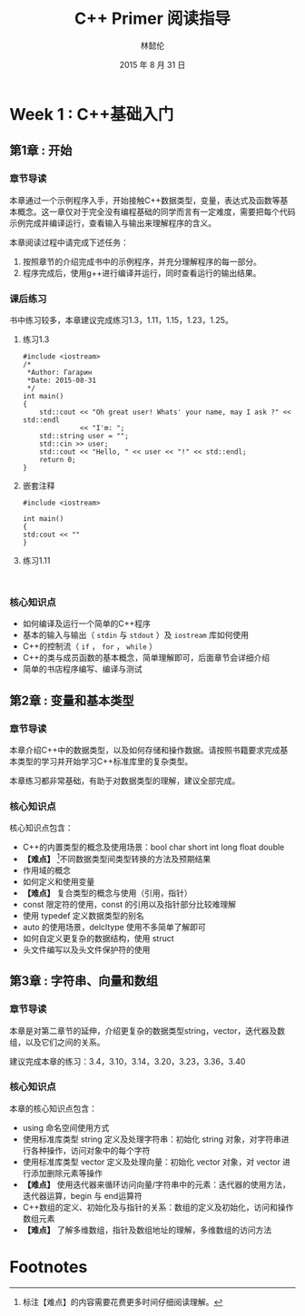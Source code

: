 #+LATEX_HEADER: \usepackage{ctex}
#+TITLE: C++ Primer 阅读指导
#+AUTHOR: 林懿伦
#+DATE: 2015 年 8 月 31 日

* Week 1 : C++基础入门

** 第1章 : 开始

*** 章节导读
    本章通过一个示例程序入手，开始接触C++数据类型，变量，表达式及函数等基本概念。这一章仅对于完全没有编程基础的同学而言有一定难度，需要把每个代码示例完成并编译运行，查看输入与输出来理解程序的含义。

    本章阅读过程中请完成下述任务：
    1. 按照章节的介绍完成书中的示例程序，并充分理解程序的每一部分。
    2. 程序完成后，使用g++进行编译并运行，同时查看运行的输出结果。

*** 课后练习
    书中练习较多，本章建议完成练习1.3，1.11，1.15，1.23，1.25。

**** 练习1.3
#+BEGIN_SRC C++
#include <iostream>
/*
 ,*Author: Гагарин
 ,*Date: 2015-08-31
 ,*/
int main()
{
    std::cout << "Oh great user! Whats' your name, may I ask ?" << std::endl
              << "I'm: ";
    std::string user = "";
    std::cin >> user;
    std::cout << "Hello, " << user << "!" << std::endl;
    return 0;
}
#+END_SRC

**** 嵌套注释
     #+BEGIN_SRC C++ :results raw :exports both
     #include <iostream>

     int main()
     {
     std:cout << ""
     }
     #+END_SRC
**** 练习1.11
     #+BEGIN_SRC C++

     #+END_SRC
*** 核心知识点
- 如何编译及运行一个简单的C++程序
- 基本的输入与输出（ =stdin= 与  =stdout= ）及 =iostream= 库如何使用
- C++的控制流（ =if= ， =for= ， =while= ）
- C++的类与成员函数的基本概念，简单理解即可，后面章节会详细介绍
- 简单的书店程序编写、编译与测试

** 第2章 : 变量和基本类型

*** 章节导读

 本章介绍C++中的数据类型，以及如何存储和操作数据。请按照书籍要求完成基本类型的学习并开始学习C++标准库里的复杂类型。

 本章练习都非常基础，有助于对数据类型的理解，建议全部完成。

*** 核心知识点

 核心知识点包含：

 - C++的内置类型的概念及使用场景：bool char short int long float double
 - *【难点】* [fn:1]不同数据类型间类型转换的方法及预期结果
 - 作用域的概念
 - 如何定义和使用变量
 - *【难点】*  复合类型的概念与使用（引用，指针）
 - const 限定符的使用，const 的引用以及指针部分比较难理解
 - 使用 typedef 定义数据类型的别名
 - auto 的使用场景，delcltype 使用不多简单了解即可
 - 如何自定义更复杂的数据结构，使用 struct
 - 头文件编写以及头文件保护符的使用


** 第3章 : 字符串、向量和数组

*** 章节导读

 本章是对第二章节的延伸，介绍更复杂的数据类型string，vector，迭代器及数组，以及它们之间的关系。

 建议完成本章的练习：3.4，3.10，3.14，3.20，3.23，3.36，3.40

*** 核心知识点

 本章的核心知识点包含：

 - using 命名空间使用方式
 - 使用标准库类型 string 定义及处理字符串：初始化 string 对象，对字符串进行各种操作，访问对象中的每个字符
 - 使用标准库类型 vector 定义及处理向量：初始化 vector 对象，对 vector 进行添加删除元素等操作
 - *【难点】* 使用迭代器来循环访问向量/字符串中的元素：迭代器的使用方法，迭代器运算，begin 与 end运算符
 - C++数组的定义、初始化及与指针的关系：数组的定义及初始化，访问和操作数组元素
 - *【难点】* 了解多维数组，指针及数组地址的理解，多维数组的访问方法
* Footnotes

[fn:1] 标注【难点】的内容需要花费更多时间仔细阅读理解。
